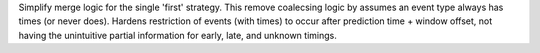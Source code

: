 Simplify merge logic for the single 'first' strategy. This remove coalecsing logic by assumes an event type always has times (or never does).
Hardens restriction of events (with times) to occur after prediction time + window offset, not having the unintuitive partial information for early, late, and unknown timings.
